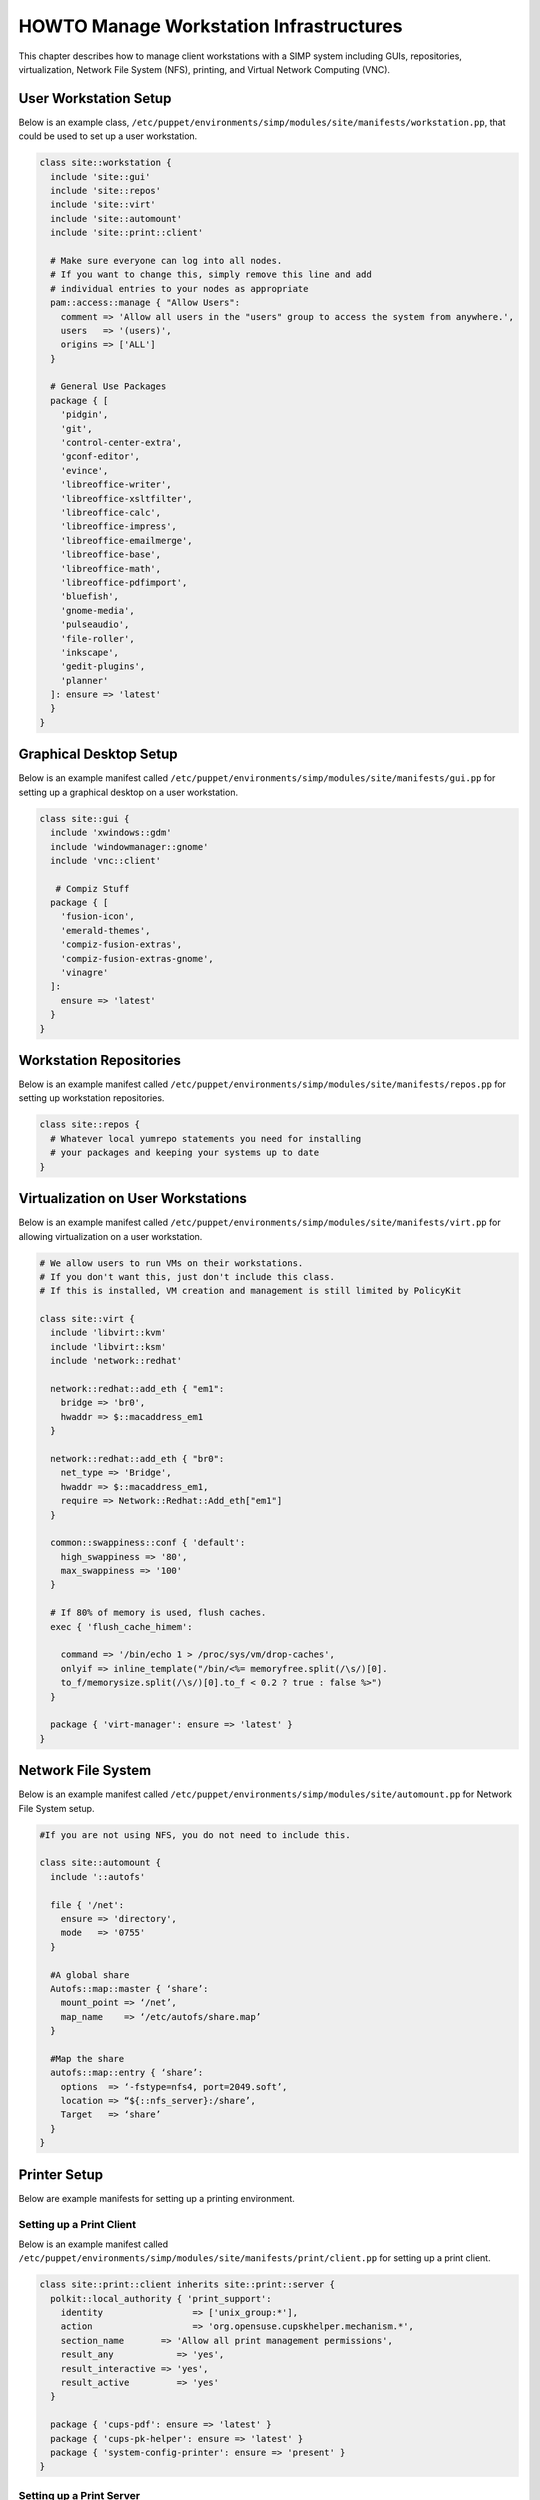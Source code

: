 .. _Infrastructure-Setup:

HOWTO Manage Workstation Infrastructures
========================================

This chapter describes how to manage client workstations with a SIMP
system including GUIs, repositories, virtualization, Network File System
(NFS), printing, and Virtual Network Computing (VNC).

User Workstation Setup
----------------------

Below is an example class,
``/etc/puppet/environments/simp/modules/site/manifests/workstation.pp``, that could be used to
set up a user workstation.

.. code:: ruby

  class site::workstation {
    include 'site::gui'
    include 'site::repos'
    include 'site::virt'
    include 'site::automount'
    include 'site::print::client'

    # Make sure everyone can log into all nodes.
    # If you want to change this, simply remove this line and add
    # individual entries to your nodes as appropriate
    pam::access::manage { "Allow Users":
      comment => 'Allow all users in the "users" group to access the system from anywhere.',
      users   => '(users)',
      origins => ['ALL']
    }

    # General Use Packages
    package { [
      'pidgin',
      'git',
      'control-center-extra',
      'gconf-editor',
      'evince',
      'libreoffice-writer',
      'libreoffice-xsltfilter',
      'libreoffice-calc',
      'libreoffice-impress',
      'libreoffice-emailmerge',
      'libreoffice-base',
      'libreoffice-math',
      'libreoffice-pdfimport',
      'bluefish',
      'gnome-media',
      'pulseaudio',
      'file-roller',
      'inkscape',
      'gedit-plugins',
      'planner'
    ]: ensure => 'latest'
    }
  }


Graphical Desktop Setup
-----------------------

Below is an example manifest called
``/etc/puppet/environments/simp/modules/site/manifests/gui.pp`` for setting up a graphical
desktop on a user workstation.

.. code-block:: ruby

            class site::gui {
              include 'xwindows::gdm'
              include 'windowmanager::gnome'
              include 'vnc::client'

               # Compiz Stuff
              package { [
                'fusion-icon',
                'emerald-themes',
                'compiz-fusion-extras',
                'compiz-fusion-extras-gnome',
                'vinagre'
              ]:
                ensure => 'latest'
              }
            }


Workstation Repositories
------------------------

Below is an example manifest called
``/etc/puppet/environments/simp/modules/site/manifests/repos.pp`` for setting up workstation
repositories.

.. code-block:: ruby

            class site::repos {
              # Whatever local yumrepo statements you need for installing
              # your packages and keeping your systems up to date
            }


Virtualization on User Workstations
-----------------------------------

Below is an example manifest called
``/etc/puppet/environments/simp/modules/site/manifests/virt.pp`` for allowing virtualization
on a user workstation.

.. code-block:: ruby

            # We allow users to run VMs on their workstations.
            # If you don't want this, just don't include this class.
            # If this is installed, VM creation and management is still limited by PolicyKit

            class site::virt {
              include 'libvirt::kvm'
              include 'libvirt::ksm'
              include 'network::redhat'

              network::redhat::add_eth { "em1":
                bridge => 'br0',
                hwaddr => $::macaddress_em1
              }

              network::redhat::add_eth { "br0":
                net_type => 'Bridge',
                hwaddr => $::macaddress_em1,
                require => Network::Redhat::Add_eth["em1"]
              }

              common::swappiness::conf { 'default':
                high_swappiness => '80',
                max_swappiness => '100'
              }

              # If 80% of memory is used, flush caches.
              exec { 'flush_cache_himem':

                command => '/bin/echo 1 > /proc/sys/vm/drop-caches',
                onlyif => inline_template("/bin/<%= memoryfree.split(/\s/)[0].
                to_f/memorysize.split(/\s/)[0].to_f < 0.2 ? true : false %>")
              }

              package { 'virt-manager': ensure => 'latest' }
            }


Network File System
-------------------

Below is an example manifest called
``/etc/puppet/environments/simp/modules/site/automount.pp`` for Network File System setup.

.. code-block:: ruby

            #If you are not using NFS, you do not need to include this.

            class site::automount {
              include '::autofs'

              file { '/net':
                ensure => 'directory',
                mode   => '0755'
              }

              #A global share
              Autofs::map::master { ‘share’:
                mount_point => ‘/net’,
                map_name    => ‘/etc/autofs/share.map’
              }

              #Map the share
              autofs::map::entry { ‘share’:
                options  => ‘-fstype=nfs4, port=2049.soft’,
                location => “${::nfs_server}:/share’,
                Target   => ‘share’
              }
            }


Printer Setup
-------------

Below are example manifests for setting up a printing environment.

Setting up a Print Client
~~~~~~~~~~~~~~~~~~~~~~~~~

Below is an example manifest called
``/etc/puppet/environments/simp/modules/site/manifests/print/client.pp`` for setting up a
print client.

.. code-block:: ruby

            class site::print::client inherits site::print::server {
              polkit::local_authority { 'print_support':
                identity                 => ['unix_group:*'],
                action                   => 'org.opensuse.cupskhelper.mechanism.*',
                section_name       => 'Allow all print management permissions',
                result_any            => 'yes',
                result_interactive => 'yes',
                result_active         => 'yes'
              }

              package { 'cups-pdf': ensure => 'latest' }
              package { 'cups-pk-helper': ensure => 'latest' }
              package { 'system-config-printer': ensure => 'present' }
            }


Setting up a Print Server
~~~~~~~~~~~~~~~~~~~~~~~~~

Below is an example manifest called
``/etc/puppet/environments/simp/modules/site/manifests/print/server.pp`` for setting up a
print server.

.. code-block:: ruby

            class site::print::server {

              # Note, this is *not* set up for being a central print server.
              # You'll need to add the appropriate IPTables rules for that to work.
              package { 'cups': ensure => 'latest' }

              service { 'cups':
                enable     => 'true',
                ensure     => 'running',
                hasrestart => 'true',
                hasstatus  => 'true',
                require    => Package['cups']
              }
            }


VNC Setup
---------

:term:`Virtual Network Computing` (VNC) is a tool that is used to manage desktops and workstations remotely
through the standard setup or a proxy.

VNC Standard Setup
~~~~~~~~~~~~~~~~~~

.. note::

    You must have the ``pupmod-simp-vnc`` RPM installed to use VNC on your
    system!

To enable remote access via VNC on the system, include ``vnc::server``
in Hiera for the node.

The default VNC setup that comes with SIMP can only be used over SSH and
includes three default settings:

+---------------+------------------------------------+
|Setting Type   |Setting Details                     |
+===============+====================================+
|Standard       | Port: 5901                         |
|               |                                    |
|               | Resolution: 1024x768@16            |
+---------------+------------------------------------+
|Low Resolution | Port: 5902                         |
|               |                                    |
|               | Resolution: 800x600@16             |
+---------------+------------------------------------+
|High Resolution| Port: 5903                         |
|               |                                    |
|               | Resolution: 1280x1024@16           |
+---------------+------------------------------------+

Table: VNC Default Settings

To connect to any of these settings, SSH into the system running the VNC
server and provide a tunnel to ``127.0.0.1:<VNC Port>``. Refer to the SSH
client's documentation for specific instructions.

To set up additional VNC port settings, refer to the code in
``/etc/puppet/environments/simp/modules/vnc/manifests/server.pp``
for examples.

.. important::

    Multiple users can log on to the same system at the same time with
    no adverse effects; however, none of these sessions are persistent.

    To maintain a persistent VNC session, use the ``vncserver``
    application on the remote host. Type ``man vncserver`` to reference
    the manual for additional details.

VNC Through a Proxy
~~~~~~~~~~~~~~~~~~~

The section describes the process to VNC through a proxy. This setup
provides the user with a persistent VNC session.

.. important::

    In order for this setup to work, the system must have a VNC server
    (``vserver.your.domain``), a VNC client (``vclnt.your.domain``), and a
    proxy (``proxy.your.domain``). A ``vuser`` account must also be set up
    as the account being used for the VNC. The ``vuser`` is a common user
    that has access to the server, client, and proxy.

Modify Puppet
+++++++++++++

If definitions for the machines involved in the VNC do not already exist
in Hiera, create an ``/etc/puppet/environments/simp/hieradata/hosts/vserv.your.domain.yaml``
file. In the client hosts file, modify or create the entries shown in
the examples below. These additional modules will allow vserv to act as
a VNC server and vclnt to act as a client.

VNC Server node

.. code-block:: yaml

  # vserv.your.domain.yaml
  classes:
    - 'windowmanager::gnome'
    - 'mozilla::firefox'
    - 'vnc::server'


VNC client node

.. code-block:: yaml

  # vclnt.your.domain.yaml
  classes:
    - 'windowmanager::gnome'
    - 'mozilla::firefox'
    - 'vnc::client'


Run the Server
++++++++++++++

As ``vuser`` on ``vserv.your.domain``, type ``vncserver``.

The output should mirror the following:

  New 'vserv.your.domain:<Port Number> (vuser)' desktop is vserv.your.domain:<Port Number>

Starting applications specified in ``/home/vuser/.vnc/xstartup`` Log file
is ``/home/vuser/.vnc/vserv.your.domain:<Port Number>.log``

.. note::

    Remember the port number; it will be needed to set up an SSH tunnel.

Set up an SSH Tunnel
++++++++++++++++++++

Set up a tunnel from the client (vclnt), through the proxy server
(proxy), to the server (vserv). The table below lists the steps to set
up the tunnel.


1. On the workstation, type ssh -l vuser -L 590***<Port Number>*:localhost:590***<Port Number>***proxy.your.domain**

  .. note:: This command takes the user to the proxy.

2. On the proxy, type ssh -l vuser -L 590***<Port Number>*:localhost:590***<Port Number>***vserv.your.domain**

  .. note:: This command takes the user to the VNC server.

Table: Set Up SSH Tunnel Procedure

.. note::

    The port number in 590\ *<Port Number>* is the same port number as
    previously described. For example, if the *<Port Number>* was 6,
    then all references below to 590\ *<Port Number>* become 5906.

Set Up Clients
++++++++++++++

On ``vclnt.your.domain``, type ``vncviewer localhost:590\ ***<Port
Number>***`` to open the Remote Desktop viewer.

Troubleshooting VNC Issues
~~~~~~~~~~~~~~~~~~~~~~~~~~

If nothing appears in the terminal window, X may have crashed. To
determine if this is the case, type ``ps -ef | grep XKeepsCrashing``

If any matches result, stop the process associated with the command and
try to restart ``vncviewer`` on ``vclnt.your.domain``.
